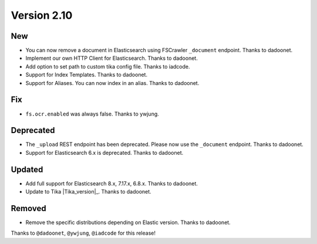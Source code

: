Version 2.10
============

New
---

* You can now remove a document in Elasticsearch using FSCrawler ``_document`` endpoint. Thanks to dadoonet.
* Implement our own HTTP Client for Elasticsearch. Thanks to dadoonet.
* Add option to set path to custom tika config file. Thanks to iadcode.
* Support for Index Templates. Thanks to dadoonet.
* Support for Aliases. You can now index in an alias. Thanks to dadoonet.

Fix
---

* ``fs.ocr.enabled`` was always false. Thanks to ywjung.

Deprecated
----------

* The ``_upload`` REST endpoint has been deprecated. Please now use the ``_document`` endpoint. Thanks to dadoonet.
* Support for Elasticsearch 6.x is deprecated. Thanks to dadoonet.

Updated
-------

* Add full support for Elasticsearch 8.x, 7.17.x, 6.8.x. Thanks to dadoonet.
* Update to Tika |Tika_version|_. Thanks to dadoonet.

Removed
-------

* Remove the specific distributions depending on Elastic version. Thanks to dadoonet.

Thanks to ``@dadoonet``, ``@ywjung``, ``@iadcode``
for this release!
